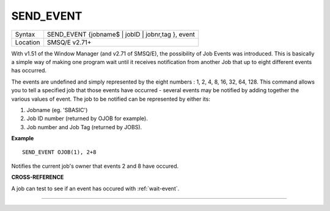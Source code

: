 ..  _send-event:

SEND\_EVENT
===========

+----------+-------------------------------------------------------------------+
| Syntax   |  SEND\_EVENT {jobname$ \| jobID \| jobnr,tag }, event             |
+----------+-------------------------------------------------------------------+
| Location |  SMSQ/E v2.71+                                                    |
+----------+-------------------------------------------------------------------+

With v1.51 of the Window Manager (and v2.71 of SMSQ/E), the possibility
of Job Events was introduced. This is basically a simple way of making
one program wait until it receives notification from another Job that up
to eight different events has occurred.

The events are undefined and
simply represented by the eight numbers : 1, 2, 4, 8, 16, 32, 64, 128.
This command allows you to tell a specified job that those events have
occurred - several events may be notified by adding together the various
values of event. The job to be notified can be represented by either
its:

#. Jobname (eg. 'SBASIC')
#. Job ID number (returned by OJOB for example).
#. Job number and Job Tag (returned by JOBS).

**Example**

::

    SEND_EVENT OJOB(1), 2+8

Notifies the current job's owner that events 2 and 8 have occured.

**CROSS-REFERENCE**

A job can test to see if an event has occured with
:ref:`wait-event`.

--------------


